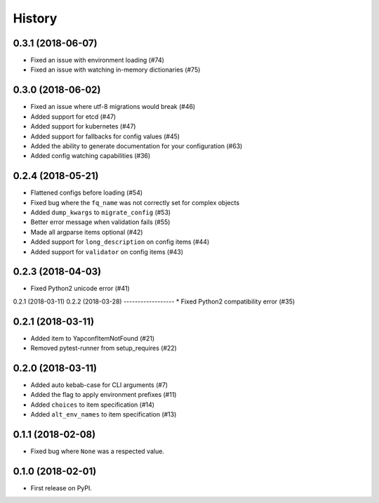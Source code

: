 =======
History
=======

0.3.1 (2018-06-07)
---------
* Fixed an issue with environment loading (#74)
* Fixed an issue with watching in-memory dictionaries (#75)

0.3.0 (2018-06-02)
---------
* Fixed an issue where utf-8 migrations would break (#46)
* Added support for etcd (#47)
* Added support for kubernetes (#47)
* Added support for fallbacks for config values (#45)
* Added the ability to generate documentation for your configuration (#63)
* Added config watching capabilities (#36)

0.2.4 (2018-05-21)
------------------
* Flattened configs before loading (#54)
* Fixed bug where the ``fq_name`` was not correctly set for complex objects
* Added ``dump_kwargs`` to ``migrate_config`` (#53)
* Better error message when validation fails (#55)
* Made all argparse items optional (#42)
* Added support for ``long_description`` on config items (#44)
* Added support for ``validator`` on config items (#43)

0.2.3 (2018-04-03)
------------------
* Fixed Python2 unicode error (#41)

0.2.1 (2018-03-11)
0.2.2 (2018-03-28)
------------------
* Fixed Python2 compatibility error (#35)

0.2.1 (2018-03-11)
------------------
* Added item to YapconfItemNotFound (#21)
* Removed pytest-runner from setup_requires (#22)

0.2.0 (2018-03-11)
------------------

* Added auto kebab-case for CLI arguments (#7)
* Added the flag to apply environment prefixes (#11)
* Added ``choices`` to item specification (#14)
* Added ``alt_env_names`` to item specification (#13)

0.1.1 (2018-02-08)
------------------

* Fixed bug where ``None`` was a respected value.

0.1.0 (2018-02-01)
------------------

* First release on PyPI.
